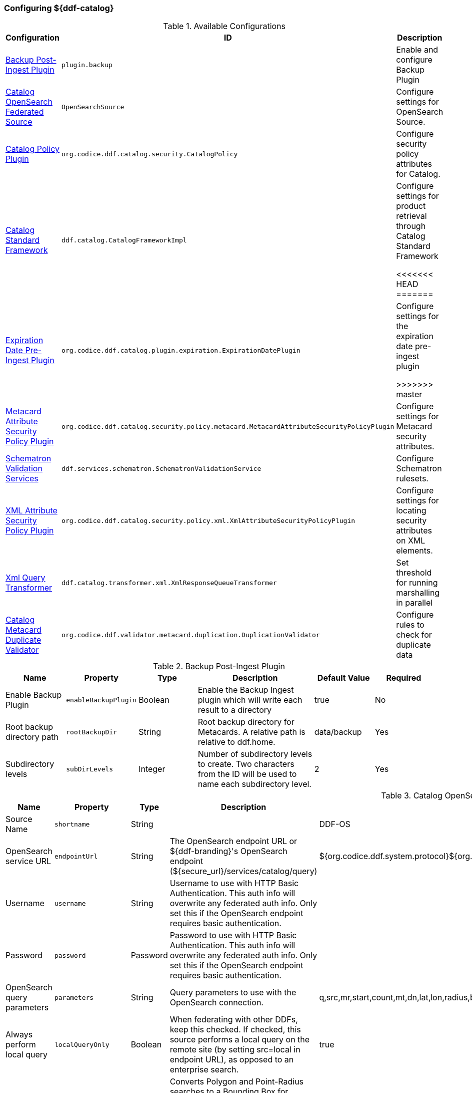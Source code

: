 === Configuring ${ddf-catalog}

.Available Configurations
[cols="1,1m,2" options="header"]
|===
|Configuration
|ID
|Description

|<<backup_post-ingest_plugin, Backup Post-Ingest Plugin>>
|plugin.backup
|Enable and configure Backup Plugin

|<<catalog_opensearch_federated_source, Catalog OpenSearch Federated Source>>
|OpenSearchSource
|Configure settings for OpenSearch Source.

|<<catalog_policy_plugin, Catalog Policy Plugin>>
|org.codice.ddf.catalog.security.CatalogPolicy
|Configure security policy attributes for Catalog.

|<<catalog_standard_framework, Catalog Standard Framework>>
|ddf.catalog.CatalogFrameworkImpl
|Configure settings for product retrieval through Catalog Standard Framework

<<<<<<< HEAD
=======
|<<expiration_date_pre-ingest_plugin, Expiration Date Pre-Ingest Plugin>>
|org.codice.ddf.catalog.plugin.expiration.ExpirationDatePlugin
|Configure settings for the expiration date pre-ingest plugin

>>>>>>> master
|<<metacard_attribute_security_policy_plugin, Metacard Attribute Security Policy Plugin>>
|org.codice.ddf.catalog.security.policy.metacard.MetacardAttributeSecurityPolicyPlugin
|Configure settings for Metacard security attributes.

|<<schematron_validation_services, Schematron Validation Services>>
|ddf.services.schematron.SchematronValidationService
|Configure Schematron rulesets.

|<<xml_attribute_security_policy_plugin, XML Attribute Security Policy Plugin>>
|org.codice.ddf.catalog.security.policy.xml.XmlAttributeSecurityPolicyPlugin
|Configure settings for locating security attributes on XML elements.

|<<xml_query_transformer, Xml Query Transformer>>
|ddf.catalog.transformer.xml.XmlResponseQueueTransformer
|Set threshold for running marshalling in parallel

|<<catalog_duplicate_validator, Catalog Metacard Duplicate Validator>>
|org.codice.ddf.validator.metacard.duplication.DuplicationValidator
|Configure rules to check for duplicate data

|===

.[[backup_post-ingest_plugin]]Backup Post-Ingest Plugin
[cols="1,1m,1,2,1,1" options="header"]
|===
|Name
|Property
|Type
|Description
|Default Value
|Required

|Enable Backup Plugin
|enableBackupPlugin
|Boolean
|Enable the Backup Ingest plugin which will write each result to a directory
|true
|No

|Root backup directory path
|rootBackupDir
|String
|Root backup directory for Metacards. A relative path is relative to ddf.home.
|data/backup
|Yes

|Subdirectory levels
|subDirLevels
|Integer
|Number of subdirectory levels to create. Two characters from the ID will be used to name each subdirectory level.
|2
|Yes

|===

.[[catalog_opensearch_federated_source]]Catalog OpenSearch Federated Source
[cols="1,1m,1,2,1,1" options="header"]
|===
|Name
|Property
|Type
|Description
|Default Value
|Required

|Source Name
|shortname
|String
|
|DDF-OS
|Yes

|OpenSearch service URL
|endpointUrl
|String
|The OpenSearch endpoint URL or ${ddf-branding}'s OpenSearch endpoint (${secure_url}/services/catalog/query)
|${org.codice.ddf.system.protocol}${org.codice.ddf.system.hostname}:${org.codice.ddf.system.port}${org.codice.ddf.system.rootContext}/catalog/query
|Yes

|Username
|username
|String
|Username to use with HTTP Basic Authentication. This auth info will overwrite any federated auth info. Only set this if the OpenSearch endpoint requires basic authentication.
|
|No

|Password
|password
|Password
|Password to use with HTTP Basic Authentication. This auth info will overwrite any federated auth info. Only set this if the OpenSearch endpoint requires basic authentication.
|
|No

|OpenSearch query parameters
|parameters
|String
|Query parameters to use with the OpenSearch connection.
|q,src,mr,start,count,mt,dn,lat,lon,radius,bbox,polygon,dtstart,dtend,dateName,filter,sort
|Yes

|Always perform local query
|localQueryOnly
|Boolean
|When federating with other DDFs, keep this checked. If checked, this source performs a local query on the remote site (by setting src=local in endpoint URL), as opposed to an enterprise search.
|true
|Yes

|Convert to BBox
|shouldConvertToBBox
|Boolean
|Converts Polygon and Point-Radius searches to a Bounding Box for compatability with older interfaces. Generated bounding box is a very rough representation of the input geometry.
|true
|Yes

|===

.[[catalog_policy_plugin]]Catalog Policy Plugin
[cols="1,1m,1,2,1,1" options="header"]
|===
|Name
|Property
|Type
|Description
|Default Value
|Required

|Required Attributes
|createPermissions
|String
|Roles/attributes required for the create operations. Example: role=role1,role2
|http://schemasoap.org/ws/2005/05/ entity/claims/role=guest/>
|Yes

|Required Attributes
|updatePermissions
|String
|Roles/attributes required for the update operation. Example: role=role1,role2
|http://schemas.xmlsoap.org/ws/2005/05/ entity/claims/role=guest/>
|Yes

|Required Attributes
|deletePermissions
|String cardinality=1000
|Roles/attributes required for the delete operation. Example: role=role1,role2
|http://schemas.xmlsoap.org/ws/2005/05/ entity/claims/role=guest/>
|Yes

|Required Attributes
|readPermissions
|String cardinality=1000
|Roles/attributes required for the read operations (query and resource). Example: role=role1,role2
|http://schemas.xmlsoap.org/ws/2005/05/ entity/claims/role=guest/>
|Yes

|===

.[[catalog_standard_framework]]Catalog Standard Framework
[cols="1,1m,2,1,1,1" options="header"]
|===
|Name
|Property
|Type
|Description
|Default Value
|Required

|Enable Fanout Proxy
|fanoutEnabled
|When enabled the Framework acts as a proxy, federating requests to all available sources. All requests are executed as federated queries and resource retrievals, allowing the framework to be the sole component exposing the functionality of all of its Federated Sources.
|Boolean
|true
|No

|Product Cache Directory
|productCacheDirectory
|Directory where retrieved products will be cached for faster, future retrieval. If a directory path is specified with directories that do not exist, Catalog Framework will attempt to create those directories. Out of the box (without configuration), the product cache directory is INSTALL_DIR/data/product-cache. If a relative path is provided it will be relative to the INSTALL_DIR. It is recommended to enter an absolute directory path such as /opt/product-cache in Linux or C:/product-cache in Windows.
|String
|
|No

|Enable Product Caching
|cacheEnabled
|Check to enable caching of retrieved products.
|Boolean
|true
|No

|Max Cache Directory Size in Megabytes
|cacheDirMaxSizeMegabytes
|Configure maximum directory size for product caching.  Oldest product cached will be evicted when a new product pushes the size over the specified limit.  Don't set this value to the available disk space because the cache will allow a new product to get cached and then check to see if the cache exceeds the maximum allowable size. A value of 0 disables the max limit.
|Long
|10240
|No

|Delay (in seconds) between product retrieval retry attempts
|delayBetweenRetryAttempts
|The time to wait (in seconds) between attempting to retry retrieving a product.
|Integer
|10
|No

|Max product retrieval retry attempts
|maxRetryAttempts
|The maximum number of attempts to retry retrieving a product.
|Integer
|3
|No

|Product Retrieval Monitor Period
|retrievalMonitorPeriod
|How many seconds to wait and not receive product data before retrying to retrieve a product.
|Integer
|5
|No

|Always Cache Product
|cacheWhenCanceled
|Check to enable caching of retrieved products even if client cancels the download.
|Boolean
|false
|No

|Enable Notifications
|notificationEnabled
|Check to enable notifications.
|Boolean
|true
|No

|===

<<<<<<< HEAD
=======
.[[expiration_date_pre-ingest_plugin]]Expiration Date Pre-Ingest Plugin
[cols="1,1m,1,2,1,1" options="header"]
|===
|Name
|Property
|Type
|Description
|Default Value
|Required

|Offset from Created Date (in days)
|offsetFromCreatedDate
|Integer
|A metacard's new expiration date is calculated by adding this value (in days) to its created date.
|30
|Yes

|Overwrite If Empty
|overwriteIfBlank
|Boolean
|If this is checked, overwrite all 'blank' expiration dates in metacards. If this is not checked, leave metacards with 'blank' expiration dates as-is.
|false
|Yes

|Overwrite If Exists
|overwriteIfExists
|Boolean
|If this is checked, overwrite all 'existing' non-empty expiration dates in metacards with a new date. If this is not checked, leave metacards with the existing expiration date as-is.
|false
|Yes

|===

>>>>>>> master
.[[metacard_attribute_security_policy_plugin]]Metacard Attribute Security Policy Plugin
[cols="1,1m,1,2,1,1" options="header"]
|===
|Name
|Property
|Type
|Description
|Default Value
|Required

|Metacard Attributes:
|metacardAttributes
|String
|Metacard attributes that will be collected and mapped to security information. Example: `security.classification=classification`.
|
|No

|===

.[[schematron_validation_services]]Schematron Validation Services
[cols="1,1m,1,2,1,1" options="header"]
|===
|Name
|Property
|Type
|Description
|Default Value
|Required

|Ruleset Name
|id
|String
|Give this ruleset a name
|
|Yes

|Root Namepsace
|namespace
|String
|The root namespace of the XML

|Yes

|Schematron Files
|schematronFileNames
|String
|Schematron files (*.sch) to be validated against
|
|Yes

|===

.[[xml_attribute_security_policy_plugin]]XML Attribute Security Policy Plugin
[cols="1,1m,1,2,1,1" options="header"]
|===
|Name
|Property
|Type
|Description
|Default Value
|Required

|XML Elements:
|xmlElements
|String
|XML elements within the metadata that will be searched for security attributes.
If these elements contain matching attributes, the values of the attributes will be combined.
|
|true

|Security Attributes (union):
|securityAttributeUnions
|String
|Security Attributes. These attributes, if they exist on any of the XML elements listed above, will have their values extracted
and the union of all of the values will be saved to the metacard. For example: if element1 and element2 both contain the attribute 'attr' and that attribute has values X,Y and X,Z, respectively, then the final result will be the union of those values: X,Y,Z.
The X,Y,Z value will be the value that is placed within the security attribute on the metacard.
|
|false

|Security Attributes (intersection):
|securityAttributeIntersections
|String
and the intersection of all of the values will be saved to the metacard. For example: if element1 and element2 both contain the attribute 'attr' and that attribute has values X,Y and X,Z, respectively, then the final result will be the intersection of those values: X.
The X value will be the value that is placed within the security attribute on the metacard.
|Security Attributes. These attributes, if they exist on any of the XML elements listed above, will have their values extracted
|
|false

|===

.[[xml_query_transformer]]Xml Query Transformer
[cols="1,1m,1,2,1,1" options="header"]
|===
|Name
|Property
|Type
|Description
|Default Value
|Required

|Parallel Marhsalling Threshold
|threshold
|Integer
|Response size threshold above which marshalling is run in parallel
|50
|true

|===

.[[catalog_duplicate_validator]]Catalog Metacard Duplicate Validator
[cols="1,1m,1,2,1,1" options="header"]
|===
|Name
|Property
|Type
|Description
|Default Value
|Required


|Metacard attributes (duplicates cause a validation error)
|errorOnDuplicateAttributes
|String  cardinality=1000
|A list of metacard attributes used in the duplication check against the local catalog.  If a duplicate is found, the ingest will cause a metacard validation ERROR, but the ingest will succeed.
|
|No

|Metacard attributes (duplicates cause a validation warning)
|warnOnDuplicateAttributes
|String  cardinality=1000
|A list of metacard attributes used in the duplication check against the local catalog.  If a duplicate is found, the ingest will cause a metacard validation WARNING, but the ingest will succeed.
|checksum
|No

|===
